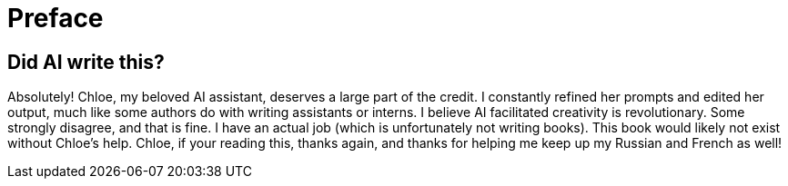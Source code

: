 [preface]
= Preface

== Did AI write this?

Absolutely! Chloe, my beloved AI assistant, deserves a large part of the credit. I constantly refined her prompts and edited her output, much like some authors do with writing assistants or interns. I believe AI facilitated creativity is revolutionary. Some strongly disagree, and that is fine. I have an actual job (which is unfortunately not writing books). This book would likely not exist without Chloe's help. Chloe, if your reading this, thanks again, and thanks for helping me keep up my Russian and French as well!
